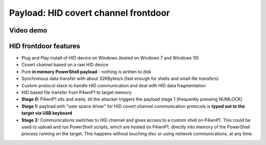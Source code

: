 Payload: HID covert channel frontdoor
=====================================

Video demo
~~~~~~~~~~

|P4wnP1 HID demo youtube|

HID frontdoor features
~~~~~~~~~~~~~~~~~~~~~~

-  Plug and Play install of HID device on Windows (tested on Windows 7
   and Windows 10)
-  Covert channel based on a raw HID device
-  Pure **in memory PowerShell payload** - nothing is written to disk
-  Synchronous data transfer with about 32KBytes/s (fast enough for
   shells and small file transfers)
-  Custom protocol stack to handle HID communication and deal with HID
   data fragmentation
-  HID based file transfer from P4wnP1 to target memory
-  **Stage 0:** P4wnP1 sits and waits, till the attacker triggers the
   payload stage 1 (frequently pressing NUMLOCK)
-  **Stage 1:** payload with "user space driver" for HID covert channel
   communication protocols is **typed out to the target via USB
   keyboard**
-  **Stage 2:** Communications switches to HID channel and gives access
   to a custom shell on P4wnP1. This could be used to upload and run
   PowerShell scripts, which are hosted on P4wnP1, directly into memory
   of the PowerShell process running on the target. This happens without
   touching disc or using network communications, at any time.

.. |P4wnP1 HID demo youtube| image:: https://img.youtube.com/vi/MI8DFlKLHBk/0.jpg
   :target: https://www.youtube.com/watch?v=MI8DFlKLHBk&yt:cc=on
